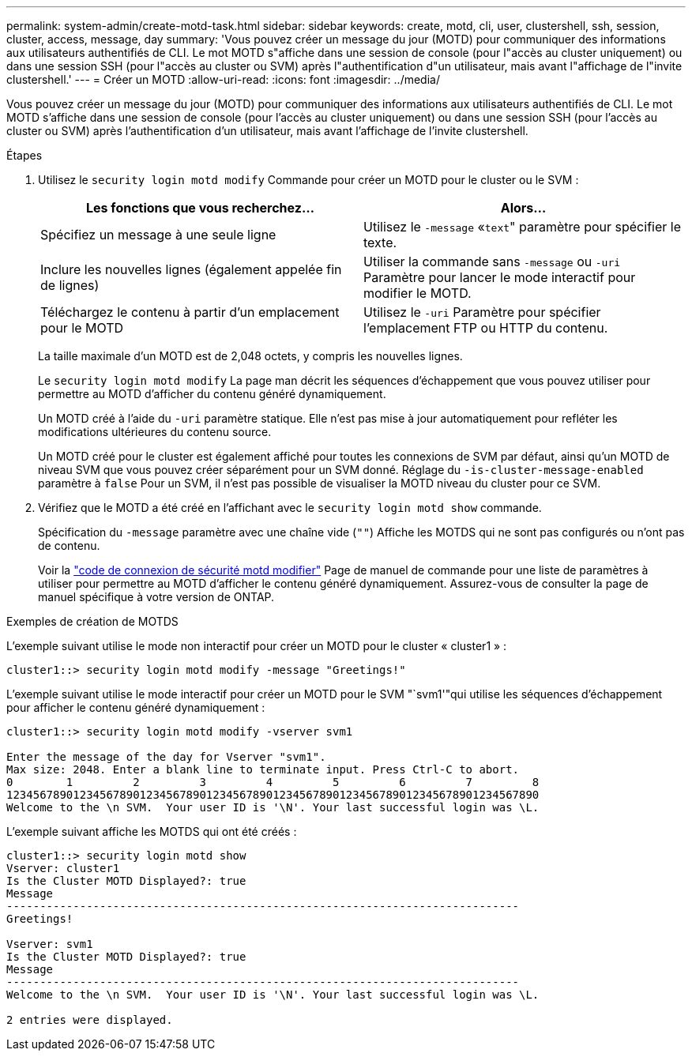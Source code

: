 ---
permalink: system-admin/create-motd-task.html 
sidebar: sidebar 
keywords: create, motd, cli, user, clustershell, ssh, session, cluster, access, message, day 
summary: 'Vous pouvez créer un message du jour (MOTD) pour communiquer des informations aux utilisateurs authentifiés de CLI. Le mot MOTD s"affiche dans une session de console (pour l"accès au cluster uniquement) ou dans une session SSH (pour l"accès au cluster ou SVM) après l"authentification d"un utilisateur, mais avant l"affichage de l"invite clustershell.' 
---
= Créer un MOTD
:allow-uri-read: 
:icons: font
:imagesdir: ../media/


[role="lead"]
Vous pouvez créer un message du jour (MOTD) pour communiquer des informations aux utilisateurs authentifiés de CLI. Le mot MOTD s'affiche dans une session de console (pour l'accès au cluster uniquement) ou dans une session SSH (pour l'accès au cluster ou SVM) après l'authentification d'un utilisateur, mais avant l'affichage de l'invite clustershell.

.Étapes
. Utilisez le `security login motd modify` Commande pour créer un MOTD pour le cluster ou le SVM :
+
|===
| Les fonctions que vous recherchez... | Alors... 


 a| 
Spécifiez un message à une seule ligne
 a| 
Utilisez le `-message` «[.code]``text``" paramètre pour spécifier le texte.



 a| 
Inclure les nouvelles lignes (également appelée fin de lignes)
 a| 
Utiliser la commande sans `-message` ou `-uri` Paramètre pour lancer le mode interactif pour modifier le MOTD.



 a| 
Téléchargez le contenu à partir d'un emplacement pour le MOTD
 a| 
Utilisez le `-uri` Paramètre pour spécifier l'emplacement FTP ou HTTP du contenu.

|===
+
La taille maximale d'un MOTD est de 2,048 octets, y compris les nouvelles lignes.

+
Le `security login motd modify` La page man décrit les séquences d'échappement que vous pouvez utiliser pour permettre au MOTD d'afficher du contenu généré dynamiquement.

+
Un MOTD créé à l'aide du `-uri` paramètre statique. Elle n'est pas mise à jour automatiquement pour refléter les modifications ultérieures du contenu source.

+
Un MOTD créé pour le cluster est également affiché pour toutes les connexions de SVM par défaut, ainsi qu'un MOTD de niveau SVM que vous pouvez créer séparément pour un SVM donné. Réglage du `-is-cluster-message-enabled` paramètre à `false` Pour un SVM, il n'est pas possible de visualiser la MOTD niveau du cluster pour ce SVM.

. Vérifiez que le MOTD a été créé en l'affichant avec le `security login motd show` commande.
+
Spécification du `-message` paramètre avec une chaîne vide (`""`) Affiche les MOTDS qui ne sont pas configurés ou n'ont pas de contenu.

+
Voir la https://docs.netapp.com/ontap-9/topic/com.netapp.doc.dot-cm-cmpr-980/security%5F%5Flogin%5F%5Fmotd%5F%5Fmodify.html["code de connexion de sécurité motd modifier"] Page de manuel de commande pour une liste de paramètres à utiliser pour permettre au MOTD d'afficher le contenu généré dynamiquement. Assurez-vous de consulter la page de manuel spécifique à votre version de ONTAP.



.Exemples de création de MOTDS
L'exemple suivant utilise le mode non interactif pour créer un MOTD pour le cluster « cluster1 » :

[listing]
----
cluster1::> security login motd modify -message "Greetings!"
----
L'exemple suivant utilise le mode interactif pour créer un MOTD pour le SVM "`svm1'"qui utilise les séquences d'échappement pour afficher le contenu généré dynamiquement :

[listing]
----
cluster1::> security login motd modify -vserver svm1

Enter the message of the day for Vserver "svm1".
Max size: 2048. Enter a blank line to terminate input. Press Ctrl-C to abort.
0        1         2         3         4         5         6         7         8
12345678901234567890123456789012345678901234567890123456789012345678901234567890
Welcome to the \n SVM.  Your user ID is '\N'. Your last successful login was \L.
----
L'exemple suivant affiche les MOTDS qui ont été créés :

[listing]
----
cluster1::> security login motd show
Vserver: cluster1
Is the Cluster MOTD Displayed?: true
Message
-----------------------------------------------------------------------------
Greetings!

Vserver: svm1
Is the Cluster MOTD Displayed?: true
Message
-----------------------------------------------------------------------------
Welcome to the \n SVM.  Your user ID is '\N'. Your last successful login was \L.

2 entries were displayed.
----